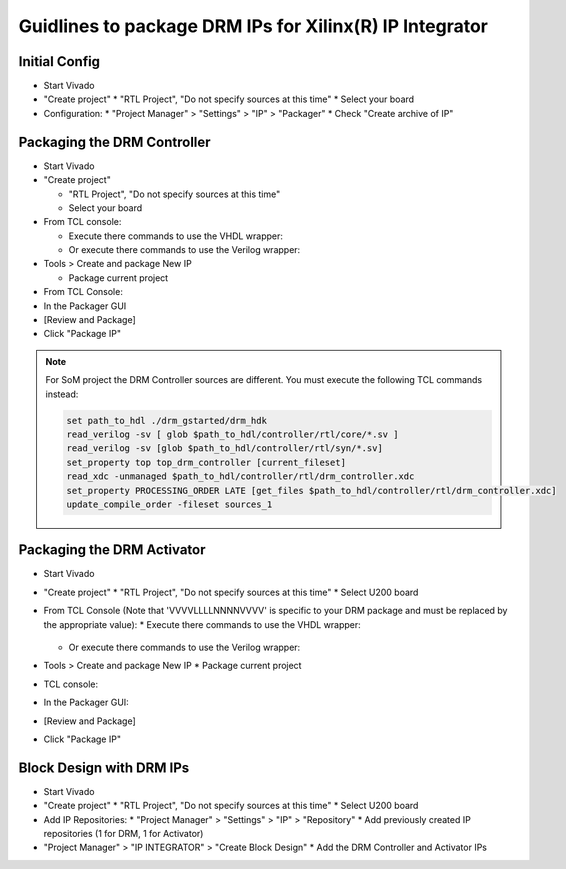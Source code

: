 ========================================================
Guidlines to package DRM IPs for Xilinx(R) IP Integrator
========================================================

Initial Config
==============

* Start Vivado
* "Create project"
  * "RTL Project", "Do not specify sources at this time"
  * Select your board
* Configuration:
  * "Project Manager" > "Settings" > "IP" > "Packager"
  * Check "Create archive of IP"

Packaging the DRM Controller
============================

* Start Vivado
* "Create project"

  * "RTL Project", "Do not specify sources at this time"
  * Select your board

* From TCL console:

  * Execute there commands to use the VHDL wrapper:

    .. code-block:: tcl
       :caption: In TCL with VHDL sources

       set path_to_hdl ./drm_gstarted/drm_hdk
       read_vhdl [ glob $path_to_hdl/common/vhdl/xilinx/*.vhdl ] -library drm_library
       read_vhdl [ glob $path_to_hdl/controller/rtl/core/*.vhdl ] -library drm_library
       read_verilog -sv [glob $path_to_hdl/controller/rtl/core/*.sv]
       read_vhdl [ glob $path_to_hdl/controller/rtl/syn/*.vhdl ]
       set_property top top_drm_controller [current_fileset]
       update_compile_order -fileset sources_1

  * Or execute there commands to use the Verilog wrapper:

    .. code-block:: tcl
       :caption: In TCL with Verilog sources

       set path_to_hdl ./drm_gstarted/drm_hdk
       read_vhdl [ glob $path_to_hdl/common/vhdl/xilinx/*.vhdl ] -library drm_library
       read_vhdl [ glob $path_to_hdl/controller/rtl/core/*.vhdl ] -library drm_library
       read_verilog -sv [glob $path_to_hdl/controller/rtl/core/*.sv]
       read_verilog -sv [glob $path_to_hdl/controller/rtl/syn/*.sv]
       set_property top top_drm_controller [current_fileset]
       read_xdc -unmanaged $path_to_hdl/controller/rtl/drm_controller.xdc
       set_property PROCESSING_ORDER LATE [get_files $path_to_hdl/controller/rtl/drm_controller.xdc]
       update_compile_order -fileset sources_1

* Tools > Create and package New IP

  * Package current project

* From TCL Console:

  .. code-block:: tcl
     :caption: In TCL

     ipx::associate_bus_interfaces -busif drm_to_uip0 -clock drm_aclk [ipx::current_core]
     ipx::associate_bus_interfaces -busif uip0_to_drm -clock drm_aclk [ipx::current_core]
     ipx::associate_bus_interfaces -busif s_axi -clock s_axi_aclk [ipx::current_core]
     ipx::infer_bus_interface s_axi_arstn xilinx.com:signal:reset_rtl:1.0 [ipx::current_core]
     ipx::associate_bus_interfaces -clock drm_aclk -reset drm_arstn -remove [ipx::current_core]
     ipx::associate_bus_interfaces -clock drm_aclk -reset drm_arstn [ipx::current_core]
     ipx::associate_bus_interfaces -clock s_axi_aclk -reset s_axi_arstn -remove [ipx::current_core]
     ipx::associate_bus_interfaces -clock s_axi_aclk -reset s_axi_arstn [ipx::current_core]

* In the Packager GUI
* [Review and Package]
* Click "Package IP"


.. note::
   For SoM project the DRM Controller sources are different.
   You must execute the following TCL commands instead:

   .. code-block:: tcl

     set path_to_hdl ./drm_gstarted/drm_hdk
     read_verilog -sv [ glob $path_to_hdl/controller/rtl/core/*.sv ]
     read_verilog -sv [glob $path_to_hdl/controller/rtl/syn/*.sv]
     set_property top top_drm_controller [current_fileset]
     read_xdc -unmanaged $path_to_hdl/controller/rtl/drm_controller.xdc
     set_property PROCESSING_ORDER LATE [get_files $path_to_hdl/controller/rtl/drm_controller.xdc]
     update_compile_order -fileset sources_1


Packaging the DRM Activator
===========================

* Start Vivado
* "Create project"
  * "RTL Project", "Do not specify sources at this time"
  * Select U200 board
* From TCL Console (Note that 'VVVVLLLLNNNNVVVV' is specific to your DRM package and must be replaced by the appropriate value):
  * Execute there commands to use the VHDL wrapper:

    .. code-block:: tcl
       :caption: In TCL with VHDL sources

       set path_to_drm_hdk ./drm_gstarted/drm_hdk
       read_vhdl [ glob $path_to_drm_hdk/common/vhdl/xilinx/*.vhdl ] -library drm_library
       read_vhdl $path_to_drm_hdk/activator0/core/drm_ip_activator_package_0xVVVVLLLLNNNNVVVV.vhdl -library drm_library
       read_vhdl $path_to_drm_hdk/activator0/core/drm_ip_activator_0xVVVVLLLLNNNNVVVV.vhdl -library drm_0xVVVVLLLLNNNNVVVV_library
       read_vhdl [ glob $path_to_drm_hdk/activator0/syn/*.vhdl ]
       set_property top top_drm_activator_0xVVVVLLLLNNNNVVVV [current_fileset]

  * Or execute there commands to use the Verilog wrapper:

    .. code-block:: tcl
       :caption: In TCL with Verilog sources

       set path_to_drm_hdk ./drm_gstarted/drm_hdk
       read_vhdl [ glob $path_to_drm_hdk/common/vhdl/xilinx/*.vhdl ] -library drm_library
       read_vhdl $path_to_drm_hdk/activator0/core/drm_ip_activator_package_0xVVVVLLLLNNNNVVVV.vhdl -library drm_library
       read_vhdl $path_to_drm_hdk/activator0/core/drm_ip_activator_0xVVVVLLLLNNNNVVVV.vhdl -library drm_0xVVVVLLLLNNNNVVVV_library
       read_verilog -sv [ glob $path_to_drm_hdk/activator0/syn/*.sv ]
       set_property top top_drm_activator_0xVVVVLLLLNNNNVVVV [current_fileset]

* Tools > Create and package New IP
  * Package current project
* TCL console:

  .. code-block:: tcl
     :caption: In TCL

     ipx::associate_bus_interfaces -busif drm_to_uip -clock drm_aclk [ipx::current_core]
     ipx::associate_bus_interfaces -busif uip_to_drm -clock drm_aclk [ipx::current_core]
     ipx::associate_bus_interfaces -clock drm_aclk -reset drm_arstn [ipx::current_core]
     ipx::infer_bus_interface drm_arstn xilinx.com:signal:reset_rtl:1.0 [ipx::current_core]
     ipx::infer_bus_interface metering_event xilinx.com:signal:data_rtl:1.0 [ipx::current_core]
     ipx::infer_bus_interface activation_code xilinx.com:signal:data_rtl:1.0 [ipx::current_core]
     ipx::associate_bus_interfaces -busif metering_event -clock ip_core_aclk [ipx::current_core]
     ipx::associate_bus_interfaces -busif activation_code -clock ip_core_aclk [ipx::current_core]

* In the Packager GUI:
* [Review and Package]
* Click "Package IP"

Block Design with DRM IPs
=========================

* Start Vivado
* "Create project"
  * "RTL Project", "Do not specify sources at this time"
  * Select U200 board
* Add IP Repositories:
  * "Project Manager" > "Settings" > "IP" > "Repository"
  * Add previously created IP repositories (1 for DRM, 1 for Activator)
* "Project Manager" > "IP INTEGRATOR" > "Create Block Design"
  * Add the DRM Controller and Activator IPs


.. _Accelize: https://www.accelize.com/contact-us
